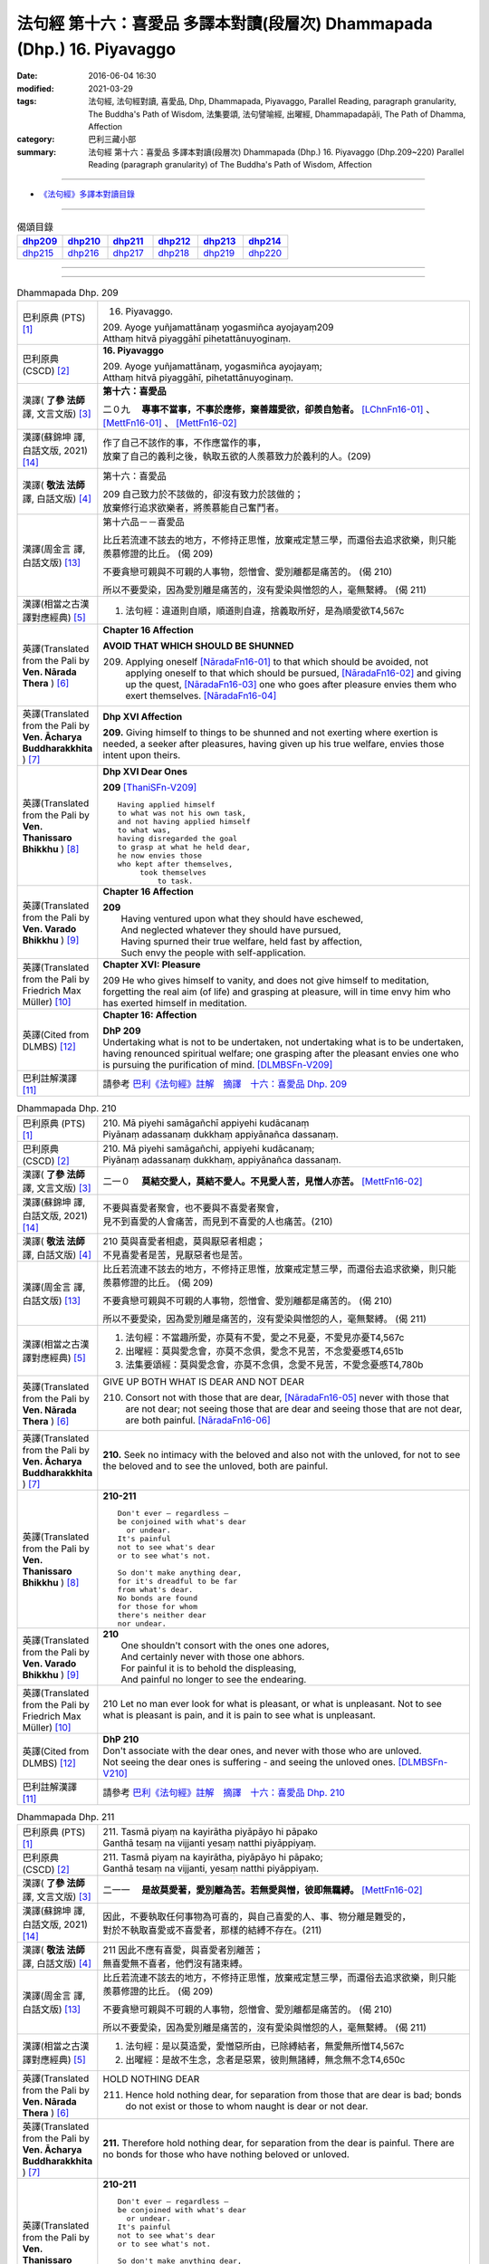 ========================================================================
法句經 第十六：喜愛品 多譯本對讀(段層次) Dhammapada (Dhp.) 16. Piyavaggo
========================================================================

:date: 2016-06-04 16:30
:modified: 2021-03-29
:tags: 法句經, 法句經對讀, 喜愛品, Dhp, Dhammapada, Piyavaggo, 
       Parallel Reading, paragraph granularity, The Buddha's Path of Wisdom,
       法集要頌, 法句譬喻經, 出曜經, Dhammapadapāḷi, The Path of Dhamma, Affection
:category: 巴利三藏小部
:summary: 法句經 第十六：喜愛品 多譯本對讀(段層次) Dhammapada (Dhp.) 16. Piyavaggo 
          (Dhp.209~220)
          Parallel Reading (paragraph granularity) of The Buddha's Path of Wisdom, Affection

--------------

- `《法句經》多譯本對讀目錄 <{filename}dhp-contrast-reading%zh.rst>`__

--------------

.. list-table:: 偈頌目錄
   :widths: 2 2 2 2 2 2
   :header-rows: 1

   * - dhp209_
     - dhp210_
     - dhp211_
     - dhp212_
     - dhp213_
     - dhp214_

   * - dhp215_
     - dhp216_
     - dhp217_
     - dhp218_
     - dhp219_
     - dhp220_

--------------

.. raw:: html 

  本對讀包含下列數個版本，請自行勾選欲對讀之版本
  （感恩 <strong><a href="https://siongui.github.io/zh/pages/siong-ui-te.html">Siong-Ui Te 師兄</a></strong>
  提供程式支援）：
  
  <div id="option-contrast-reading"></div>

--------------

.. _dhp209:

.. list-table:: Dhammapada Dhp. 209
   :widths: 15 75
   :header-rows: 0
   :class: contrast-reading-table

   * - 巴利原典 (PTS) [1]_
     - 16. Piyavaggo. 
 
       | 209. Ayoge yuñjamattānaṃ yogasmiñca ayojayaṃ209
       | Atthaṃ hitvā piyaggāhī pihetattānuyoginaṃ. 

   * - 巴利原典 (CSCD) [2]_
     - **16. Piyavaggo**

       | 209. Ayoge  yuñjamattānaṃ, yogasmiñca ayojayaṃ;
       | Atthaṃ hitvā piyaggāhī, pihetattānuyoginaṃ.

   * - 漢譯( **了參 法師** 譯, 文言文版) [3]_
     - **第十六：喜愛品**

       二０九　 **專事不當事，不事於應修，棄善趨愛欲，卻羨自勉者。** [LChnFn16-01]_ 、 [MettFn16-01]_ 、 [MettFn16-02]_

   * - 漢譯(蘇錦坤 譯, 白話文版, 2021) [14]_
     - | 作了自己不該作的事，不作應當作的事，
       | 放棄了自己的義利之後，執取五欲的人羨慕致力於義利的人。(209)

   * - 漢譯( **敬法 法師** 譯, 白話文版) [4]_
     - 第十六：喜愛品

       | 209 自己致力於不該做的，卻沒有致力於該做的；
       | 放棄修行追求欲樂者，將羨慕能自己奮鬥者。

   * - 漢譯(周金言 譯, 白話文版) [13]_
     - 第十六品－－喜愛品

       比丘若流連不該去的地方，不修持正思惟，放棄戒定慧三學，而還俗去追求欲樂，則只能羨慕修證的比丘。 (偈 209) 

       不要貪戀可親與不可親的人事物，怨憎會、愛別離都是痛苦的。 (偈 210) 

       所以不要愛染，因為愛別離是痛苦的，沒有愛染與憎怨的人，毫無繫縛。 (偈 211)

   * - 漢譯(相當之古漢譯對應經典) [5]_
     - 1. 法句經：違道則自順，順道則自違，捨義取所好，是為順愛欲T4,567c

   * - 英譯(Translated from the Pali by **Ven. Nārada Thera** ) [6]_
     - **Chapter 16  Affection**
       
       **AVOID THAT WHICH SHOULD BE SHUNNED**

       209. Applying oneself [NāradaFn16-01]_ to that which should be avoided, not applying oneself to that which should be pursued, [NāradaFn16-02]_ and giving up the quest, [NāradaFn16-03]_ one who goes after pleasure envies them who exert themselves. [NāradaFn16-04]_

   * - 英譯(Translated from the Pali by **Ven. Ācharya Buddharakkhita** ) [7]_
     - **Dhp XVI Affection**

       **209.** Giving himself to things to be shunned and not exerting where exertion is needed, a seeker after pleasures, having given up his true welfare, envies those intent upon theirs.

   * - 英譯(Translated from the Pali by **Ven. Thanissaro Bhikkhu** ) [8]_
     - **Dhp XVI  Dear Ones**

       **209** [ThaniSFn-V209]_
       ::
              
          Having applied himself    
          to what was not his own task,   
          and not having applied himself    
          to what was,    
          having disregarded the goal   
          to grasp at what he held dear,    
          he now envies those   
          who kept after themselves,    
               took themselves  
                   to task.

   * - 英譯(Translated from the Pali by **Ven. Varado Bhikkhu** ) [9]_
     - **Chapter 16 Affection**

       | **209** 
       |  Having ventured upon what they should have eschewed,
       |  And neglected whatever they should have pursued,
       |  Having spurned their true welfare, held fast by affection,
       |  Such envy the people with self-application.
     
   * - 英譯(Translated from the Pali by Friedrich Max Müller) [10]_
     - **Chapter XVI: Pleasure**

       209 He who gives himself to vanity, and does not give himself to meditation, forgetting the real aim (of life) and grasping at pleasure, will in time envy him who has exerted himself in meditation.

   * - 英譯(Cited from DLMBS) [12]_
     - **Chapter 16: Affection**

       | **DhP 209** 
       | Undertaking what is not to be undertaken, not undertaking what is to be undertaken, 
       | having renounced spiritual welfare; one grasping after the pleasant envies one who is pursuing the purification of mind. [DLMBSFn-V209]_

   * - 巴利註解漢譯 [11]_
     - 請參考 `巴利《法句經》註解　摘譯　十六：喜愛品 Dhp. 209 <{filename}../dhA/dhA-chap16%zh.rst#dhp209>`__

.. _dhp210:

.. list-table:: Dhammapada Dhp. 210
   :widths: 15 75
   :header-rows: 0
   :class: contrast-reading-table

   * - 巴利原典 (PTS) [1]_
     - | 210. Mā piyehi samāgañchī appiyehi kudācanaṃ
       | Piyānaṃ adassanaṃ dukkhaṃ appiyānañca dassanaṃ.

   * - 巴利原典 (CSCD) [2]_
     - | 210. Mā  piyehi samāgañchi, appiyehi kudācanaṃ;
       | Piyānaṃ adassanaṃ dukkhaṃ, appiyānañca dassanaṃ.

   * - 漢譯( **了參 法師** 譯, 文言文版) [3]_
     - 二一０　 **莫結交愛人，莫結不愛人。不見愛人苦，見憎人亦苦。** [MettFn16-02]_

   * - 漢譯(蘇錦坤 譯, 白話文版, 2021) [14]_
     - | 不要與喜愛者聚會，也不要與不喜愛者聚會，
       | 見不到喜愛的人會痛苦，而見到不喜愛的人也痛苦。(210)

   * - 漢譯( **敬法 法師** 譯, 白話文版) [4]_
     - | 210 莫與喜愛者相處，莫與厭惡者相處；
       | 不見喜愛者是苦，見厭惡者也是苦。

   * - 漢譯(周金言 譯, 白話文版) [13]_
     - 比丘若流連不該去的地方，不修持正思惟，放棄戒定慧三學，而還俗去追求欲樂，則只能羨慕修證的比丘。 (偈 209) 

       不要貪戀可親與不可親的人事物，怨憎會、愛別離都是痛苦的。 (偈 210) 

       所以不要愛染，因為愛別離是痛苦的，沒有愛染與憎怨的人，毫無繫縛。 (偈 211)

   * - 漢譯(相當之古漢譯對應經典) [5]_
     - 1. 法句經：不當趣所愛，亦莫有不愛，愛之不見憂，不愛見亦憂T4,567c
       2. 出曜經：莫與愛念會，亦莫不念俱，愛念不見苦，不念愛憂慼T4,651b
       3. 法集要頌經：莫與愛念會，亦莫不念俱，念愛不見苦，不愛念憂慼T4,780b

   * - 英譯(Translated from the Pali by **Ven. Nārada Thera** ) [6]_
     - GIVE UP BOTH WHAT IS DEAR AND NOT DEAR

       210. Consort not with those that are dear, [NāradaFn16-05]_ never with those that are not dear; not seeing those that are dear and seeing those that are not dear, are both painful. [NāradaFn16-06]_

   * - 英譯(Translated from the Pali by **Ven. Ācharya Buddharakkhita** ) [7]_
     - **210.** Seek no intimacy with the beloved and also not with the unloved, for not to see the beloved and to see the unloved, both are painful.

   * - 英譯(Translated from the Pali by **Ven. Thanissaro Bhikkhu** ) [8]_
     - **210-211** 
       ::
              
          Don't ever — regardless —   
          be conjoined with what's dear   
            or undear.  
          It's painful    
          not to see what's dear    
          or to see what's not.   
              
          So don't make anything dear,    
          for it's dreadful to be far   
          from what's dear.   
          No bonds are found    
          for those for whom    
          there's neither dear    
          nor undear.

   * - 英譯(Translated from the Pali by **Ven. Varado Bhikkhu** ) [9]_
     - | **210** 
       |  One shouldn't consort with the ones one adores,
       |  And certainly never with those one abhors.
       |  For painful it is to behold the displeasing,
       |  And painful no longer to see the endearing.
     
   * - 英譯(Translated from the Pali by Friedrich Max Müller) [10]_
     - 210 Let no man ever look for what is pleasant, or what is unpleasant. Not to see what is pleasant is pain, and it is pain to see what is unpleasant.

   * - 英譯(Cited from DLMBS) [12]_
     - | **DhP 210** 
       | Don't associate with the dear ones, and never with those who are unloved. 
       | Not seeing the dear ones is suffering - and seeing the unloved ones. [DLMBSFn-V210]_

   * - 巴利註解漢譯 [11]_
     - 請參考 `巴利《法句經》註解　摘譯　十六：喜愛品 Dhp. 210 <{filename}../dhA/dhA-chap16%zh.rst#dhp210>`__

.. _dhp211:

.. list-table:: Dhammapada Dhp. 211
   :widths: 15 75
   :header-rows: 0
   :class: contrast-reading-table

   * - 巴利原典 (PTS) [1]_
     - | 211. Tasmā piyaṃ na kayirātha piyāpāyo hi pāpako
       | Ganthā tesaṃ na vijjanti yesaṃ natthi piyāppiyaṃ.

   * - 巴利原典 (CSCD) [2]_
     - | 211. Tasmā piyaṃ na kayirātha, piyāpāyo hi pāpako;
       | Ganthā tesaṃ na vijjanti, yesaṃ natthi piyāppiyaṃ.

   * - 漢譯( **了參 法師** 譯, 文言文版) [3]_
     - 二一一　 **是故莫愛著，愛別離為苦。若無愛與憎，彼即無羈縛。** [MettFn16-02]_

   * - 漢譯(蘇錦坤 譯, 白話文版, 2021) [14]_
     - | 因此，不要執取任何事物為可喜的，與自己喜愛的人、事、物分離是難受的，
       | 對於不執取喜愛或不喜愛者，那樣的結縛不存在。(211)

   * - 漢譯( **敬法 法師** 譯, 白話文版) [4]_
     - | 211 因此不應有喜愛，與喜愛者別離苦；
       | 無喜愛無不喜者，他們沒有諸束縛。

   * - 漢譯(周金言 譯, 白話文版) [13]_
     - 比丘若流連不該去的地方，不修持正思惟，放棄戒定慧三學，而還俗去追求欲樂，則只能羨慕修證的比丘。 (偈 209) 

       不要貪戀可親與不可親的人事物，怨憎會、愛別離都是痛苦的。 (偈 210) 

       所以不要愛染，因為愛別離是痛苦的，沒有愛染與憎怨的人，毫無繫縛。 (偈 211)

   * - 漢譯(相當之古漢譯對應經典) [5]_
     - 1. 法句經：是以莫造愛，愛憎惡所由，已除縛結者，無愛無所憎T4,567c
       2. 出曜經：是故不生念，念者是惡累，彼則無諸縛，無念無不念T4,650c

   * - 英譯(Translated from the Pali by **Ven. Nārada Thera** ) [6]_
     - HOLD NOTHING DEAR

       211. Hence hold nothing dear, for separation from those that are dear is bad; bonds do not exist or those to whom naught is dear or not dear.

   * - 英譯(Translated from the Pali by **Ven. Ācharya Buddharakkhita** ) [7]_
     - **211.** Therefore hold nothing dear, for separation from the dear is painful. There are no bonds for those who have nothing beloved or unloved.

   * - 英譯(Translated from the Pali by **Ven. Thanissaro Bhikkhu** ) [8]_
     - **210-211** 
       ::
              
          Don't ever — regardless —   
          be conjoined with what's dear   
            or undear.  
          It's painful    
          not to see what's dear    
          or to see what's not.   
              
          So don't make anything dear,    
          for it's dreadful to be far   
          from what's dear.   
          No bonds are found    
          for those for whom    
          there's neither dear    
          nor undear.

   * - 英譯(Translated from the Pali by **Ven. Varado Bhikkhu** ) [9]_
     - | **211** 
       |  Attachment should not be developed:
       |  The parting from loved ones is wretched.
       |  Where nothing's detested and nothing’s beloved,
       |  Attachment cannot, in such case, be discovered.
     
   * - 英譯(Translated from the Pali by Friedrich Max Müller) [10]_
     - 211 Let, therefore, no man love anything; loss of the beloved is evil. Those who love nothing and hate nothing, have no fetters.

   * - 英譯(Cited from DLMBS) [12]_
     - | **DhP 211** 
       | Therefore, do not hold anything dear; separation from the dear ones is bad. 
       | There are no bonds for those, for whom there is nothing dear or unloved. [DLMBSFn-V211]_

   * - 巴利註解漢譯 [11]_
     - 請參考 `巴利《法句經》註解　摘譯　十六：喜愛品 Dhp. 211 <{filename}../dhA/dhA-chap16%zh.rst#dhp211>`__

.. _dhp212:

.. list-table:: Dhammapada Dhp. 212
   :widths: 15 75
   :header-rows: 0
   :class: contrast-reading-table

   * - 巴利原典 (PTS) [1]_
     - | 212. Piyato jāyatī soko piyato jāyatī bhayaṃ
       | Piyato vippamuttassa natthi soko kuto bhayaṃ.

   * - 巴利原典 (CSCD) [2]_
     - | 212. Piyato jāyatī soko, piyato jāyatī [jāyate (ka.)] bhayaṃ;
       | Piyato vippamuttassa, natthi soko kuto bhayaṃ.

   * - 漢譯( **了參 法師** 譯, 文言文版) [3]_
     - 二一二　從喜愛生憂，從喜愛生怖；離喜愛無憂，何處有恐怖。 [MettFn16-03]_

   * - 漢譯(蘇錦坤 譯, 白話文版, 2021) [14]_
     - | 從愛喜生憂愁，從愛喜生恐懼，
       | 對已解脫者而言，從愛喜產生的憂愁不存在，恐怖要從何處來？(212)

   * - 漢譯( **敬法 法師** 譯, 白話文版) [4]_
     - | 212 由喜愛引生憂愁，由喜愛引生恐懼。
       | 對於解脫喜愛者，既無憂哪來恐懼？

   * - 漢譯(周金言 譯, 白話文版) [13]_
     - | 喜愛會引起憂愁，喜愛會引起恐怖，
       | 毫無喜愛的人，遠離憂愁，恐怖。 (偈 212)

   * - 漢譯(相當之古漢譯對應經典) [5]_
     - 1. 法句經：愛喜生憂，愛喜生畏，無所愛喜，何憂何畏？T4,567c
       2. 法句譬喻經：愛喜生憂，愛喜生畏，無所愛喜，何憂何畏？T4,595c
       3. 出曜經：念喜生憂，念喜生畏，無所念喜，何憂何畏？T4,649c
       4. 法集要頌經：愛處生憂愁，愛處生怖畏，若無所愛樂，何愁何怖畏？T4,779c

       | 5. 撰集：因愛則生憂，因愛便有畏，能離恩愛者，永斷無怖畏T4,219b
       | 6. 妙色王：由愛故生憂，由愛故生怖，若離於愛者，無憂亦無怖T3,391b
       | 7. 涅槃北：因愛生憂，因愛生怖，若離於愛，何憂何怖？T12,437c
       | 8. 涅槃南：因愛生憂，因愛生怖，若離於愛，何憂何怖？T12,679b
       | 9. 四十二：從愛欲生憂，從憂生畏，無愛即無憂，不憂即無畏T17,723c

   * - 英譯(Translated from the Pali by **Ven. Nārada Thera** ) [6]_
     - GRIEF SPRINGS FROM WHAT IS DEAR

       212. From endearment springs grief, from endearment springs fear; for him who is wholly free from endearment there is no grief, much less fear.

   * - 英譯(Translated from the Pali by **Ven. Ācharya Buddharakkhita** ) [7]_
     - **212.** From endearment springs grief, from endearment springs fear. For one who is wholly free from endearment there is no grief, whence then fear?

   * - 英譯(Translated from the Pali by **Ven. Thanissaro Bhikkhu** ) [8]_
     - **212-216** 
       ::
              
          From what's dear is born grief,   
          from what's dear is born fear.    
          For one freed from what's dear    
          there's no grief    
            — so how fear?  
              
          From what's loved is born grief,    
          from what's loved is born fear.   
          For one freed from what's loved   
          there's no grief    
            — so how fear?  
              
          From delight is born grief,   
          from delight is born fear.    
          For one freed from delight    
          there's no grief    
            — so how fear?  
              
          From sensuality is born grief,    
          from sensuality is born fear.   
          For one freed from sensuality   
          there's no grief    
            — so how fear?  
              
          From craving is born grief,   
          from craving is born fear.    
          For one freed from craving    
          there's no grief    
            — so how fear?

   * - 英譯(Translated from the Pali by **Ven. Varado Bhikkhu** ) [9]_
     - | **212** 
       |  Fondness leads to lamentation;
       |  Fondness leads to trepidation.
       |  Having reached emancipation,
       |  Grief is not, whence trepidation?
     
   * - 英譯(Translated from the Pali by Friedrich Max Müller) [10]_
     - 212 From pleasure comes grief, from pleasure comes fear; he who is free from pleasure knows neither grief nor fear.

   * - 英譯(Cited from DLMBS) [12]_
     - | **DhP 212** 
       | From affection, grief is born. From affection, fear is born. 
       | One freed from affection has no grief, whence fear? [DLMBSFn-V212]_

   * - 巴利註解漢譯 [11]_
     - 請參考 `巴利《法句經》註解　摘譯　十六：喜愛品 Dhp. 212 <{filename}../dhA/dhA-chap16%zh.rst#dhp212>`__

.. _dhp213:

.. list-table:: Dhammapada Dhp. 213
   :widths: 15 75
   :header-rows: 0
   :class: contrast-reading-table

   * - 巴利原典 (PTS) [1]_
     - | 213. Pemato jāyatī soko pemato jāyatī bhayaṃ
       | Pemato vippamuttassa natthi soko kuto bhayaṃ.

   * - 巴利原典 (CSCD) [2]_
     - | 213. Pemato  jāyatī soko, pemato jāyatī bhayaṃ;
       | Pemato vippamuttassa, natthi soko kuto bhayaṃ.

   * - 漢譯( **了參 法師** 譯, 文言文版) [3]_
     - 二一三　從親愛生憂，從親愛生怖；離親愛無憂，何處有恐怖。 [MettFn16-04]_

   * - 漢譯(蘇錦坤 譯, 白話文版, 2021) [14]_
     - | 從愛生憂愁，從愛生恐懼，
       | 對已解脫者而言，從愛產生的憂愁不存在，恐怖要從何處來？(213)

   * - 漢譯( **敬法 法師** 譯, 白話文版) [4]_
     - | 213 由親愛引生憂愁，由親愛引生恐懼。
       | 對於解脫親愛者，既無憂哪來恐懼？

   * - 漢譯(周金言 譯, 白話文版) [13]_
     - | 喜愛會引起憂愁，喜愛也會引發恐怖，
       | 割捨喜愛的人，遠離憂愁恐怖。 (偈 213)

   * - 漢譯(相當之古漢譯對應經典) [5]_
     - 1. 法集要頌經：由愛生憂愁，由愛生怖畏，若遠離念愛，遂捨狂亂終T4,779c

   * - 英譯(Translated from the Pali by **Ven. Nārada Thera** ) [6]_
     - GRIEF SPRINGS FROM AFFECTION

       213. From affection springs grief, from affection springs fear; for him who is wholly free from affection there is no grief, much less fear.

   * - 英譯(Translated from the Pali by **Ven. Ācharya Buddharakkhita** ) [7]_
     - **213.** From affection springs grief, from affection springs fear. For one who is wholly free from affection there is no grief, whence then fear?

   * - 英譯(Translated from the Pali by **Ven. Thanissaro Bhikkhu** ) [8]_
     - **212-216** 
       ::
              
          From what's dear is born grief,   
          from what's dear is born fear.    
          For one freed from what's dear    
          there's no grief    
            — so how fear?  
              
          From what's loved is born grief,    
          from what's loved is born fear.   
          For one freed from what's loved   
          there's no grief    
            — so how fear?  
              
          From delight is born grief,   
          from delight is born fear.    
          For one freed from delight    
          there's no grief    
            — so how fear?  
              
          From sensuality is born grief,    
          from sensuality is born fear.   
          For one freed from sensuality   
          there's no grief    
            — so how fear?  
              
          From craving is born grief,   
          from craving is born fear.    
          For one freed from craving    
          there's no grief    
            — so how fear?

   * - 英譯(Translated from the Pali by **Ven. Varado Bhikkhu** ) [9]_
     - | **213** 
       |  Love gives rise to lamentation;
       |  Love gives rise to trepidation.
       |  Having reached emancipation,
       |  Grief is not, whence trepidation?
     
   * - 英譯(Translated from the Pali by Friedrich Max Müller) [10]_
     - 213 From affection comes grief, from affection comes fear; he who is free from affection knows neither grief nor fear.

   * - 英譯(Cited from DLMBS) [12]_
     - | **DhP 213** 
       | From love, grief is born. From love, fear is born. 
       | One freed from love has no grief, whence fear? [DLMBSFn-V213]_

   * - 巴利註解漢譯 [11]_
     - 請參考 `巴利《法句經》註解　摘譯　十六：喜愛品 Dhp. 213 <{filename}../dhA/dhA-chap16%zh.rst#dhp213>`__

.. _dhp214:

.. list-table:: Dhammapada Dhp. 214
   :widths: 15 75
   :header-rows: 0
   :class: contrast-reading-table

   * - 巴利原典 (PTS) [1]_
     - | 214. Ratiyā jāyatī soko ratiyā jāyatī bhayaṃ
       | Ratiyā vippamuttassa natthi soko kuto bhayaṃ.

   * - 巴利原典 (CSCD) [2]_
     - | 214. Ratiyā jāyatī soko, ratiyā jāyatī bhayaṃ;
       | Ratiyā vippamuttassa, natthi soko kuto bhayaṃ.

   * - 漢譯( **了參 法師** 譯, 文言文版) [3]_
     - 二一四　從貪欲生憂，從貪欲生怖；離貪欲無憂，何處有恐怖。 [NandFn16-01]_

   * - 漢譯(蘇錦坤 譯, 白話文版, 2021) [14]_
     - | 從歡樂生憂愁，從歡樂生恐懼，
       | 對已解脫者而言，從歡樂產生的憂愁不存在，恐怖要從何處來？(214)

   * - 漢譯( **敬法 法師** 譯, 白話文版) [4]_
     - | 214 由喜樂引生憂愁，由喜樂引生恐懼。
       | 對於解脫喜樂者，既無憂哪來恐懼？

   * - 漢譯(周金言 譯, 白話文版) [13]_
     - | 執著引發憂愁，執著引發恐怖，
       | 毫無執著的人，遠離憂愁恐怖。 (偈 214)

   * - 漢譯(相當之古漢譯對應經典) [5]_
     - 1. 法句經：好樂生憂，好樂生畏，無所好樂，何憂何畏？T4,567c
       2. 法句譬喻經：好樂生憂，好樂生畏，無所好樂，何憂何畏？T4,595c
       3. 出曜經：好樂生憂，好樂生畏，無所好樂，何憂何畏？T4,627c
       4. 法集要頌經：從愛生煩惱，從愛生怖畏，離愛得解脫，無怖無煩惱T4,778a

   * - 英譯(Translated from the Pali by **Ven. Nārada Thera** ) [6]_
     - GRIEF SPRINGS FROM ATTACHMENT

       214. From attachment springs grief, from attachment springs fear; for him who is wholly free from attachment there is no grief, much less fear.

   * - 英譯(Translated from the Pali by **Ven. Ācharya Buddharakkhita** ) [7]_
     - **214.** From attachment springs grief, from attachment springs fear. For one who is wholly free from attachment there is no grief, whence then fear?

   * - 英譯(Translated from the Pali by **Ven. Thanissaro Bhikkhu** ) [8]_
     - **212-216** 
       ::
              
          From what's dear is born grief,   
          from what's dear is born fear.    
          For one freed from what's dear    
          there's no grief    
            — so how fear?  
              
          From what's loved is born grief,    
          from what's loved is born fear.   
          For one freed from what's loved   
          there's no grief    
            — so how fear?  
              
          From delight is born grief,   
          from delight is born fear.    
          For one freed from delight    
          there's no grief    
            — so how fear?  
              
          From sensuality is born grief,    
          from sensuality is born fear.   
          For one freed from sensuality   
          there's no grief    
            — so how fear?  
              
          From craving is born grief,   
          from craving is born fear.    
          For one freed from craving    
          there's no grief    
            — so how fear?

   * - 英譯(Translated from the Pali by **Ven. Varado Bhikkhu** ) [9]_
     - | **214** 
       |  Passion leads to lamentation;
       |  Passion leads to trepidation.
       |  Having reached emancipation,
       |  Grief is not, whence trepidation?
     
   * - 英譯(Translated from the Pali by Friedrich Max Müller) [10]_
     - 214 From lust comes grief, from lust comes fear; he who is free from lust knows neither grief nor fear.

   * - 英譯(Cited from DLMBS) [12]_
     - | **DhP 214** 
       | From attachment, grief is born. From attachment, fear is born. 
       | One freed from attachment has no grief, whence fear? [DLMBSFn-V214]_

   * - 巴利註解漢譯 [11]_
     - 請參考 `巴利《法句經》註解　摘譯　十六：喜愛品 Dhp. 214 <{filename}../dhA/dhA-chap16%zh.rst#dhp214>`__

.. _dhp215:

.. list-table:: Dhammapada Dhp. 215
   :widths: 15 75
   :header-rows: 0
   :class: contrast-reading-table

   * - 巴利原典 (PTS) [1]_
     - | 215. Kāmato jāyatī soko kāmato jāyatī bhayaṃ
       | Kāmato vippamuttassa natthi soko kuto bhayaṃ.

   * - 巴利原典 (CSCD) [2]_
     - | 215. Kāmato jāyatī soko, kāmato jāyatī bhayaṃ;
       | Kāmato  vippamuttassa, natthi soko kuto bhayaṃ.

   * - 漢譯( **了參 法師** 譯, 文言文版) [3]_
     - 二一五　從欲樂生憂，從欲樂生怖；離欲樂無憂，何處有恐怖。 [NandFn16-02]_

   * - 漢譯(蘇錦坤 譯, 白話文版, 2021) [14]_
     - | 從五欲生憂愁，從五欲生恐懼，
       | 對已解脫者而言，從五欲產生的憂愁不存在，恐怖要從何處來？(215)

   * - 漢譯( **敬法 法師** 譯, 白話文版) [4]_
     - | 215 由欲樂引生憂愁，由欲樂引生恐懼。
       | 對於解脫欲樂者，既無憂哪來恐懼？

   * - 漢譯(周金言 譯, 白話文版) [13]_
     - | 欲樂引發憂愁，欲樂引發恐怖，
       | 毫無欲樂的人，遠離憂愁恐怖。 (偈 215)

   * - 漢譯(相當之古漢譯對應經典) [5]_
     - 1. 出曜經：愛欲生憂，愛欲生畏，無所愛欲，何憂何畏？T4,627c

   * - 英譯(Translated from the Pali by **Ven. Nārada Thera** ) [6]_
     - GRIEF SPRINGS FROM LUST

       215. From lust springs grief, from lust springs fear; for him who is wholly free from lust there is no grief, much less fear.

   * - 英譯(Translated from the Pali by **Ven. Ācharya Buddharakkhita** ) [7]_
     - **215.** From lust springs grief, from lust springs fear. For one who is wholly free from craving there is no grief; whence then fear?

   * - 英譯(Translated from the Pali by **Ven. Thanissaro Bhikkhu** ) [8]_
     - **212-216** 
       ::
              
          From what's dear is born grief,   
          from what's dear is born fear.    
          For one freed from what's dear    
          there's no grief    
            — so how fear?  
              
          From what's loved is born grief,    
          from what's loved is born fear.   
          For one freed from what's loved   
          there's no grief    
            — so how fear?  
              
          From delight is born grief,   
          from delight is born fear.    
          For one freed from delight    
          there's no grief    
            — so how fear?  
              
          From sensuality is born grief,    
          from sensuality is born fear.   
          For one freed from sensuality   
          there's no grief    
            — so how fear?  
              
          From craving is born grief,   
          from craving is born fear.    
          For one freed from craving    
          there's no grief    
            — so how fear?

   * - 英譯(Translated from the Pali by **Ven. Varado Bhikkhu** ) [9]_
     - | **215** 
       |  Sensual lust brings lamentation.
       |  Sensual lust brings trepidation.
       |  Having reached emancipation,
       |  Grief is not, whence trepidation?
     
   * - 英譯(Translated from the Pali by Friedrich Max Müller) [10]_
     - 215 From love comes grief, from love comes fear; he who is free from love knows neither grief nor fear.

   * - 英譯(Cited from DLMBS) [12]_
     - | **DhP 215** 
       | From pleasure, grief is born. From pleasure, fear is born. 
       | One freed from pleasure has no grief, whence fear? [DLMBSFn-V215]_

   * - 巴利註解漢譯 [11]_
     - 請參考 `巴利《法句經》註解　摘譯　十六：喜愛品 Dhp. 215 <{filename}../dhA/dhA-chap16%zh.rst#dhp215>`__

.. _dhp216:

.. list-table:: Dhammapada Dhp. 216
   :widths: 15 75
   :header-rows: 0
   :class: contrast-reading-table

   * - 巴利原典 (PTS) [1]_
     - | 216. Taṇhāya jāyatī soko taṇhāya jāyatī bhayaṃ
       | Taṇhāya vippamuttassa natthi soko kuto bhayaṃ.

   * - 巴利原典 (CSCD) [2]_
     - | 216. Taṇhāya jāyatī [jāyate (ka.)] soko, taṇhāya jāyatī bhayaṃ;
       | Taṇhāya vippamuttassa, natthi soko kuto bhayaṃ.

   * - 漢譯( **了參 法師** 譯, 文言文版) [3]_
     - 二一六　從愛欲生憂，從愛欲生怖；離愛欲無憂，何處有恐怖。 [MettFn16-05]_

   * - 漢譯(蘇錦坤 譯, 白話文版, 2021) [14]_
     - | 從欲貪生憂愁，從欲貪生恐懼，
       | 對已解脫者而言，從欲貪產生的憂愁不存在，恐怖要從何處來？(216)

   * - 漢譯( **敬法 法師** 譯, 白話文版) [4]_
     - | 216 由貪愛引生憂愁，由貪愛引生恐懼。
       | 對於解脫貪愛者，既無憂哪來恐懼？

   * - 漢譯(周金言 譯, 白話文版) [13]_
     - | 貪愛會引起憂愁，貪愛會生起恐怖，
       | 毫無貪愛的人，遠離憂愁恐怖。 (偈216)

   * - 漢譯(相當之古漢譯對應經典) [5]_
     - 1. 法句經：貪欲生憂，貪欲生畏，解無貪欲，何憂何畏？T4,567c
       2. 法句譬喻經：貪欲生憂，貪欲生畏，解無貪欲，何憂何畏？T4,595c

   * - 英譯(Translated from the Pali by **Ven. Nārada Thera** ) [6]_
     - GRIEF SPRINGS FROM CRAVING

       216. From craving springs grief, from craving springs fear; for him who is wholly free from craving there is no grief, much less fear.

   * - 英譯(Translated from the Pali by **Ven. Ācharya Buddharakkhita** ) [7]_
     - **216.** From craving springs grief, from craving springs fear. For one who is wholly free from craving there is no grief; whence then fear?

   * - 英譯(Translated from the Pali by **Ven. Thanissaro Bhikkhu** ) [8]_
     - **212-216** 
       ::
              
          From what's dear is born grief,   
          from what's dear is born fear.    
          For one freed from what's dear    
          there's no grief    
            — so how fear?  
              
          From what's loved is born grief,    
          from what's loved is born fear.   
          For one freed from what's loved   
          there's no grief    
            — so how fear?  
              
          From delight is born grief,   
          from delight is born fear.    
          For one freed from delight    
          there's no grief    
            — so how fear?  
              
          From sensuality is born grief,    
          from sensuality is born fear.   
          For one freed from sensuality   
          there's no grief    
            — so how fear?  
              
          From craving is born grief,   
          from craving is born fear.    
          For one freed from craving    
          there's no grief    
            — so how fear?

   * - 英譯(Translated from the Pali by **Ven. Varado Bhikkhu** ) [9]_
     - | **216** 
       |  Craving kindles lamentation.
       |  Craving kindles trepidation.
       |  Having found emancipation,
       |  Grief is not, whence trepidation?
     
   * - 英譯(Translated from the Pali by Friedrich Max Müller) [10]_
     - 216 From greed comes grief, from greed comes fear; he who is free from greed knows neither grief nor fear.

   * - 英譯(Cited from DLMBS) [12]_
     - | **DhP 216** 
       | From thirst, grief is born. From thirst, fear is born. 
       | One freed from thirst has no grief, whence fear? [DLMBSFn-V216]_

   * - 巴利註解漢譯 [11]_
     - 請參考 `巴利《法句經》註解　摘譯　十六：喜愛品 Dhp. 216 <{filename}../dhA/dhA-chap16%zh.rst#dhp216>`__

.. _dhp217:

.. list-table:: Dhammapada Dhp. 217
   :widths: 15 75
   :header-rows: 0
   :class: contrast-reading-table

   * - 巴利原典 (PTS) [1]_
     - | 217. Sīladassanasampannaṃ dhammaṭṭhaṃ saccavedinaṃ
       | Attano kamma kubbānaṃ taṃ jano kurute piyaṃ.

   * - 巴利原典 (CSCD) [2]_
     - | 217. Sīladassanasampannaṃ , dhammaṭṭhaṃ saccavedinaṃ;
       | Attano kamma kubbānaṃ, taṃ jano kurute piyaṃ.

   * - 漢譯( **了參 法師** 譯, 文言文版) [3]_
     - 二一七　具戒及正見，住法知真諦，圓滿自所行，彼為眾人愛。 [LChnFn16-02]_ 、 [LChnFn16-03]_ 、 [LChnFn16-04]_ 、 [MettFn16-06]_ 、 [MettFn16-07]_

   * - 漢譯(蘇錦坤 譯, 白話文版, 2021) [14]_
     - | 眾人敬愛具戒與正見、住於正法、
       | 知真諦、盡己職責的人。(217)

   * - 漢譯( **敬法 法師** 譯, 白話文版) [4]_
     - | 217 具足戒行與智見、住於法及悟真諦、 [CFFn16-01]_
       | 實行自己的任務，此人受眾人喜愛。

   * - 漢譯(周金言 譯, 白話文版) [13]_
     - 持戒嚴謹，具足正見，住法 [dhp-a-217-note]_ ，明白聖諦，而且戒定慧三學圓滿的人，為世人所敬愛。 (偈 217)

   * - 漢譯(相當之古漢譯對應經典) [5]_
     - 1. 法句經：貪法戒成，至誠知慚，行身近道，為眾所愛T4,567c
       2. 法句譬喻經：貪法戒成，至誠知慚，行身近道，為眾所愛T4,595c
       3. 出曜經：樂法戒成就，誠信樂而習，能自勅身者，為人所愛敬T4,654a
       4. 法集要頌經：樂法戒成就，成信樂而習，能誡自身者，為人所愛敬T4,780b

       | 5. 瑜伽：住法具尸羅，有慚言諦實，能保愛自身，亦令他所愛T30,380b

   * - 英譯(Translated from the Pali by **Ven. Nārada Thera** ) [6]_
     - THE VIRTUOUS ARE DEAR TO ALL

       217. Whoso is perfect in virtue, [NāradaFn16-07]_ and insight, [NāradaFn16-08]_ is established in the Dhamma, [NāradaFn16-09]_ has realized the Truths, [NāradaFn16-10]_ and fulfils his own duties [NāradaFn16-11]_ - him do folk hold dear.

   * - 英譯(Translated from the Pali by **Ven. Ācharya Buddharakkhita** ) [7]_
     - **217.** People hold dear him who embodies virtue and insight, who is principled, has realized the truth, and who himself does what he ought to be doing.

   * - 英譯(Translated from the Pali by **Ven. Thanissaro Bhikkhu** ) [8]_
     - **217** 
       ::
              
          One consummate in virtue & vision,    
          judicious,    
          speaking the truth,   
          doing his own task:   
            the world holds him dear.

   * - 英譯(Translated from the Pali by **Ven. Varado Bhikkhu** ) [9]_
     - **217** 
       ::
              
         The religious 
                   who are accomplished in virtue and insight;
                   who are well-established in Dhamma;
                   who know Truth;
                   who have done what needed to be done for themselves:
         laypeople adore them.
     
   * - 英譯(Translated from the Pali by Friedrich Max Müller) [10]_
     - 217 He who possesses virtue and intelligence, who is just, speaks the truth, and does what is his own business, him the world will hold dear.

   * - 英譯(Cited from DLMBS) [12]_
     - | **DhP 217** 
       | People hold dear the one, who is endowed with virtue and seeing, 
       | righteous, knowing the truth and is doing what should be done. [DLMBSFn-V217]_

   * - 巴利註解漢譯 [11]_
     - 請參考 `巴利《法句經》註解　摘譯　十六：喜愛品 Dhp. 217 <{filename}../dhA/dhA-chap16%zh.rst#dhp217>`__

.. _dhp218:

.. list-table:: Dhammapada Dhp. 218
   :widths: 15 75
   :header-rows: 0
   :class: contrast-reading-table

   * - 巴利原典 (PTS) [1]_
     - | 218. Chandajāto anakkhāte manasā ca phuṭo siyā
       | Kāmesu ca appaṭibaddhacitto uddhaṃ soto'ti vuccati.

   * - 巴利原典 (CSCD) [2]_
     - | 218. Chandajāto anakkhāte, manasā ca phuṭo siyā;
       | Kāmesu ca appaṭibaddhacitto [appaṭibandhacitto (ka.)], uddhaṃsototi vuccati.

   * - 漢譯( **了參 法師** 譯, 文言文版) [3]_
     - 二一八　渴求離言法，充滿思慮心，諸慾心不著，是名上流人。 [LChnFn16-05]_ 、 [LChnFn16-06]_ 、 [MettFn16-08]_ 、 [MettFn16-09]_、 [NandFn16-03]_

   * - 漢譯(蘇錦坤 譯, 白話文版, 2021) [14]_
     - | 願求涅槃法的人，心將擴充、遍滿的人，
       | 心意不再傾向感官欲樂的人，他可以被稱作是逆流而上的人。(218)

   * - 漢譯( **敬法 法師** 譯, 白話文版) [4]_
     - | 218 對超言說生起欲，其心盈滿了（三果）， [CFFn16-02]_
       | 心不受欲樂束縛，他被稱為上流人。

   * - 漢譯(周金言 譯, 白話文版) [13]_
     - 渴求涅槃，已經證得三果，而不為物欲所繫縛的人，就是證得不還果的人。 (偈 218) [dhp-a-218-note2]_

   * - 漢譯(相當之古漢譯對應經典) [5]_
     - 1. 法句經：欲態不出，思正乃語，心無貪愛，必截流渡T4,567c
       2. 法句譬喻經：欲態不出，思正乃語，心無貪愛，必截流度T4,595c
       3. 出曜經：欲生無漏行，意願常充滿，於欲心不縛，上流一究竟T4,629c

   * - 英譯(Translated from the Pali by **Ven. Nārada Thera** ) [6]_
     - THE NON-ATTACHED GO UPSTREAM

       218. He who has developed a wish for the Undeclared [NāradaFn16-12]_ (Nibbāna), he whose mind is thrilled (with the three Fruits [NāradaFn16-13]_ ), he whose mind is not bound by material pleasures, such a person is called an "Upstream-bound One". [NāradaFn16-14]_ 

   * - 英譯(Translated from the Pali by **Ven. Ācharya Buddharakkhita** ) [7]_
     - **218.** One who is intent upon the Ineffable (Nibbana), dwells with mind inspired (by supramundane wisdom), and is no more bound by sense pleasures — such a man is called "One Bound Upstream." [BudRkFn-v218]_

   * - 英譯(Translated from the Pali by **Ven. Thanissaro Bhikkhu** ) [8]_
     - **218** [ThaniSFn-V218]_
       ::
              
            If  
          you've given birth to a wish    
            for what can't be expressed,  
          are suffused with heart,    
          your mind not enmeshed    
          in sensual passions:    
            you're said to be 
            in the up-flowing stream.

   * - 英譯(Translated from the Pali by **Ven. Varado Bhikkhu** ) [9]_
     - | **218** 
       |  Whoever have a longing to discover the ineffable,
       |  Should bring about the flowering of their minds,
       |  And liberate their hearts from every passion that is sensual:
       |  As “people going upstream” are they styled.
     
   * - 英譯(Translated from the Pali by Friedrich Max Müller) [10]_
     - 218 He in whom a desire for the Ineffable (Nirvana) has sprung up, who is satisfied in his mind, and whose thoughts are not bewildered by love, he is called urdhvamsrotas (carried upwards by the stream).

   * - 英譯(Cited from DLMBS) [12]_
     - | **DhP 218** 
       | People hold dear the one, who is endowed with virtue and seeing, 
       | righteous, knowing the truth and is doing what should be done. [DLMBSFn-V218]_

   * - 巴利註解漢譯 [11]_
     - 請參考 `巴利《法句經》註解　摘譯　十六：喜愛品 Dhp. 218 <{filename}../dhA/dhA-chap16%zh.rst#dhp218>`__

.. _dhp219:

.. list-table:: Dhammapada Dhp. 219
   :widths: 15 75
   :header-rows: 0
   :class: contrast-reading-table

   * - 巴利原典 (PTS) [1]_
     - | 219. Cirappavāsiṃ purisaṃ dūrato sotthimāgataṃ
       | Ñātimittā suhajjā ca abhinandanti āgataṃ.

   * - 巴利原典 (CSCD) [2]_
     - | 219. Cirappavāsiṃ purisaṃ, dūrato sotthimāgataṃ;
       | Ñātimittā suhajjā ca, abhinandanti āgataṃ.

   * - 漢譯( **了參 法師** 譯, 文言文版) [3]_
     - 二一九　久客異鄉者，自遠處安歸，親友與知識，歡喜而迎彼。 [MettFn16-10]_

   * - 漢譯(蘇錦坤 譯, 白話文版, 2021) [14]_
     - | 譬如有人離家時日久遠，從遠地而平安返家，
       | 親朋好友為他而慶樂。(219)

   * - 漢譯( **敬法 法師** 譯, 白話文版) [4]_
     - | 219 如長久在異鄉之人，從遠方平安歸來時，
       | 親友及願他幸福者，愉快地歡迎他歸來。

   * - 漢譯(周金言 譯, 白話文版) [13]_
     - 長期離開家鄉，到遠處去的親人平安歸來的時候，親朋好友和祝福的人都來歡迎他（她）。 (偈 219) 

       同理，作善業的人雖然往生，仍然得到善報，一如親朋好友歡迎返鄉的親人。 (偈 220)

   * - 漢譯(相當之古漢譯對應經典) [5]_
     - 1. 法句經：譬人久行，從遠吉還，親厚普安，歸來歡喜T4,567c
       2. 出曜經：譬人久行，從遠吉還，親厚並安，歸來喜歡T4,653c
       3. 法集要頌經：譬如久行人，從遠吉却還，親厚亦安和，歸來懷慶悅T4,780a

   * - 英譯(Translated from the Pali by **Ven. Nārada Thera** ) [6]_
     - MERIT WELCOMES THE DOERS OF GOOD

       219. A man long absent and returned safe from afar, his kinsmen, friends, and well-wishers welcome on his arrival. 

   * - 英譯(Translated from the Pali by **Ven. Ācharya Buddharakkhita** ) [7]_
     - **219.** When, after a long absence, a man safely returns from afar, his relatives, friends and well-wishers welcome him home on arrival.

   * - 英譯(Translated from the Pali by **Ven. Thanissaro Bhikkhu** ) [8]_
     - **219-220** [ThaniSFn-V219]_
       ::
              
          A man long absent   
          comes home safe from afar.    
          His kin, his friends, his companions,   
          delight in his return.    
              
          In just the same way,   
          when you've done good   
          & gone from this world    
            to the world beyond,  
          your good deeds receive you —   
          as kin, someone dear    
            come home.

   * - 英譯(Translated from the Pali by **Ven. Varado Bhikkhu** ) [9]_
     - | **219 & 220** 
       |  
       |  A man might for years from his family depart,
       |  And then safely return from those faraway parts;
       |  And his friends and relations, and those that are dear,
       |  Would be dancing for joy when they see him appear.
       |  
       |  In the very same way, for a man of good deeds,
       |  Who from life in this world to the next one proceeds,
       |  With the warmest of welcomes his merit will greet him.
       |  He’ll go like a son with a family to meet him.
     
   * - 英譯(Translated from the Pali by Friedrich Max Müller) [10]_
     - 219 Kinsmen, friends, and lovers salute a man who has been long away, and returns safe from afar.

   * - 英譯(Cited from DLMBS) [12]_
     - | **DhP 219** 
       | Relatives, companions and friends are happy about coming back of 
       | a person, long away from home, safely come back from far away, [DLMBSFn-V219]_

   * - 巴利註解漢譯 [11]_
     - 請參考 `巴利《法句經》註解　摘譯　十六：喜愛品 Dhp. 219 <{filename}../dhA/dhA-chap16%zh.rst#dhp219>`__

.. _dhp220:

.. list-table:: Dhammapada Dhp. 220
   :widths: 15 75
   :header-rows: 0
   :class: contrast-reading-table

   * - 巴利原典 (PTS) [1]_
     - | 220. Tatheva katapuññampi asmā lokā paraṃ gataṃ
       | Puññāni patigaṇhanti piyaṃ ñātīva āgataṃ. 
       |  

       Soḷasamo piyavaggo. 

   * - 巴利原典 (CSCD) [2]_
     - | 220. Tatheva  katapuññampi, asmā lokā paraṃ gataṃ;
       | Puññāni paṭigaṇhanti, piyaṃ ñātīva āgataṃ.
       | 

       **Piyavaggo soḷasamo niṭṭhito.**

   * - 漢譯( **了參 法師** 譯, 文言文版) [3]_
     - 二二０　造福亦如是，從此生彼界，福業如親友，以迎愛者來。 [MettFn16-10]_

       **喜愛品第十六竟**

   * - 漢譯(蘇錦坤 譯, 白話文版, 2021) [14]_
     - | 如此，福德也迎接這位從此世間去到另一世間的造福者，
       | 如同親戚歡迎他們的至親好友歸來。(220)

   * - 漢譯( **敬法 法師** 譯, 白話文版) [4]_
     - | 220 造了福的人也一樣，從這世去到他世時，
       | 諸福業會來迎接他，如親戚迎接親人回。
       | 

       **喜愛品第十六完畢**

   * - 漢譯(周金言 譯, 白話文版) [13]_
     - 長期離開家鄉，到遠處去的親人平安歸來的時候，親朋好友和祝福的人都來歡迎他（她）。 (偈 219) 

       同理，作善業的人雖然往生，仍然得到善報，一如親朋好友歡迎返鄉的親人。 (偈 220)

   * - 漢譯(相當之古漢譯對應經典) [5]_
     - 1. 法句經：好行福者，從此到彼，自受福祚，如親來喜T4,567c
       2. 出曜經：好行福者，從此到彼，自受福祚，如親來喜T4,654a
       3. 法集要頌經：好福行善者，從此達於彼，自受多福祚，如親厚來喜T4,780b

   * - 英譯(Translated from the Pali by **Ven. Nārada Thera** ) [6]_
     - 220. Likewise, his good deeds will receive the well-doer who has gone from this world to the next, as kinsmen will receive a dear one on his return.

   * - 英譯(Translated from the Pali by **Ven. Ācharya Buddharakkhita** ) [7]_
     - **220.** As kinsmen welcome a dear one on arrival, even so his own good deeds will welcome the doer of good who has gone from this world to the next.

   * - 英譯(Translated from the Pali by **Ven. Thanissaro Bhikkhu** ) [8]_
     - **219-220** 
       ::
              
          A man long absent   
          comes home safe from afar.    
          His kin, his friends, his companions,   
          delight in his return.    
              
          In just the same way,   
          when you've done good   
          & gone from this world    
            to the world beyond,  
          your good deeds receive you —   
          as kin, someone dear    
            come home.

   * - 英譯(Translated from the Pali by **Ven. Varado Bhikkhu** ) [9]_
     - | **219 & 220** 
       |  
       |  A man might for years from his family depart,
       |  And then safely return from those faraway parts;
       |  And his friends and relations, and those that are dear,
       |  Would be dancing for joy when they see him appear.
       |  
       |  In the very same way, for a man of good deeds,
       |  Who from life in this world to the next one proceeds,
       |  With the warmest of welcomes his merit will greet him.
       |  He’ll go like a son with a family to meet him.
     
   * - 英譯(Translated from the Pali by Friedrich Max Müller) [10]_
     - 220 In like manner his good works receive him who has done good, and has gone from this world to the other;--as kinsmen receive a friend on his return.

   * - 英譯(Cited from DLMBS) [12]_
     - | **DhP 220** 
       | Thus, the good deeds receive the well-doer, gone from this world to the other one, 
       | just like relatives receive a beloved one, who has come back. [DLMBSFn-V220]_

   * - 巴利註解漢譯 [11]_
     - 請參考 `巴利《法句經》註解　摘譯　十六：喜愛品 Dhp. 220 <{filename}../dhA/dhA-chap16%zh.rst#dhp220>`__

--------------

備註：
------

.. [1] 〔註001〕　 `巴利原典 (PTS) Dhammapadapāḷi <Dhp-PTS.html>`__ 乃參考 `Access to Insight <http://www.accesstoinsight.org/>`__ → `Tipitaka <http://www.accesstoinsight.org/tipitaka/index.html>`__ : → `Dhp <http://www.accesstoinsight.org/tipitaka/kn/dhp/index.html>`__ → `{Dhp 1-20} <http://www.accesstoinsight.org/tipitaka/sltp/Dhp_utf8.html#v.1>`__ ( `Dhp <http://www.accesstoinsight.org/tipitaka/sltp/Dhp_utf8.html>`__ ; `Dhp 21-32 <http://www.accesstoinsight.org/tipitaka/sltp/Dhp_utf8.html#v.21>`__ ; `Dhp 33-43 <http://www.accesstoinsight.org/tipitaka/sltp/Dhp_utf8.html#v.33>`__ , etc..）

.. [2] 〔註002〕　 `巴利原典 (CSCD) Dhammapadapāḷi 乃參考 `【國際內觀中心】(Vipassana Meditation <http://www.dhamma.org/>`__ (As Taught By S.N. Goenka in the tradition of Sayagyi U Ba Khin)所發行之《第六次結集》(巴利大藏經) CSCD ( `Chaṭṭha Saṅgāyana <http://www.tipitaka.org/chattha>`__ CD)。網路版原始出處(original)請參考： `The Pāḷi Tipitaka (http://www.tipitaka.org/) <http://www.tipitaka.org/>`__ (請於左邊選單“Tipiṭaka Scripts”中選 `Roman → Web <http://www.tipitaka.org/romn/>`__ → Tipiṭaka (Mūla) → Suttapiṭaka → Khuddakanikāya → Dhammapadapāḷi → `1. Yamakavaggo <http://www.tipitaka.org/romn/cscd/s0502m.mul0.xml>`__ (2. `Appamādavaggo <http://www.tipitaka.org/romn/cscd/s0502m.mul1.xml>`__ , 3. `Cittavaggo <http://www.tipitaka.org/romn/cscd/s0502m.mul2.xml>`__ , etc..)。]

.. [3] 〔註003〕　本譯文請參考： `文言文版 <{filename}../dhp-Ven-L-C/dhp-Ven-L-C%zh.rst>`__ ( **了參 法師** 譯，台北市：圓明出版社，1991。) 另參： 

       一、 Dhammapada 法句經(中英對照) -- English translated by **Ven. Ācharya Buddharakkhita** ; Chinese translated by Yeh chun(葉均); Chinese commented by **Ven. Bhikkhu Metta(明法比丘)** 〔 **Ven. Ācharya Buddharakkhita** ( **佛護 尊者** ) 英譯; **了參 法師(葉均)** 譯; **明法比丘** 註（增加許多濃縮的故事）〕： `PDF <{static}/extra/pdf/ec-dhp.pdf>`__ 、 `DOC <{static}/extra/doc/ec-dhp.doc>`__ ； `DOC (Foreign1 字型) <{static}/extra/doc/ec-dhp-f1.doc>`__ 。

       二、 法句經 Dhammapada (Pāḷi-Chinese 巴漢對照)-- 漢譯： **了參 法師(葉均)** ；　單字注解：廖文燦；　注解： **尊者　明法比丘** ；`PDF <{static}/extra/pdf/pc-Dhammapada.pdf>`__ 、 `DOC <{static}/extra/doc/pc-Dhammapada.doc>`__ ； `DOC (Foreign1 字型) <{static}/extra/doc/pc-Dhammapada-f1.doc>`__

.. [4] 〔註004〕　本譯文請參考： `白話文版 <{filename}../dhp-Ven-C-F/dhp-Ven-C-F%zh.rst>`__ ， **敬法 法師** 譯，第二修訂版 2015，`pdf <{static}/extra/pdf/Dhp-Ven-c-f-Ver2-PaHan.pdf>`__ ，`原始出處，直接下載 pdf <http://www.tusitainternational.net/pdf/%E6%B3%95%E5%8F%A5%E7%B6%93%E2%80%94%E2%80%94%E5%B7%B4%E6%BC%A2%E5%B0%8D%E7%85%A7%EF%BC%88%E7%AC%AC%E4%BA%8C%E7%89%88%EF%BC%89.pdf>`__ ；　(`初版 <{static}/extra/pdf/Dhp-Ven-C-F-Ver-1st.pdf>`__ )

.. [5] 〔註005〕　取材自：【部落格-- 荒草不曾鋤】-- `《法句經》 <http://yathasukha.blogspot.tw/2011/07/1.html>`__ （涵蓋了T210《法句經》、T212《出曜經》、 T213《法集要頌經》、巴利《法句經》、巴利《優陀那》、梵文《法句經》，對他種語言的偈頌還附有漢語翻譯。）

          **參考相當之古漢譯對應經典：**

          - | `《法句經》校勘與標點 <http://yifert210.blogspot.tw/>`__ ，2014。
            | 〔大正新脩大藏經第四冊 `No. 210《法句經》 <http://www.cbeta.org/result/T04/T04n0210.htm>`__ ； **尊者 法救** 撰　吳天竺沙門** 維祇難** 等譯： `卷上 <http://www.cbeta.org/result/normal/T04/0210_001.htm>`__ 、 `卷下 <http://www.cbeta.org/result/normal/T04/0210_002.htm>`__ 〕(CBETA)

          - | `《法句譬喻經》校勘與標點 <http://yifert211.blogspot.tw/>`__ ，2014。
            | 大正新脩大藏經 第四冊 `No. 211《法句譬喻經》 <http://www.cbeta.org/result/T04/T04n0211.htm>`__ ；晉世沙門 **法炬** 共 **法立** 譯： `卷第一 <http://www.cbeta.org/result/normal/T04/0211_001.htm>`__ 、 `卷第二 <http://www.cbeta.org/result/normal/T04/0211_002.htm>`__ 、 `卷第三 <http://www.cbeta.org/result/normal/T04/0211_003.htm>`__ 、 `卷第四 <http://www.cbeta.org/result/normal/T04/0211_004.htm>`__ (CBETA)

          - | `《出曜經》校勘與標點 <http://yifertw212.blogspot.com/>`__ ，2014。
            | 〔大正新脩大藏經 第四冊 `No. 212《出曜經》 <http://www.cbeta.org/result/T04/T04n0212.htm>`__ ；姚秦涼州沙門 **竺佛念** 譯： `卷第一 <http://www.cbeta.org/result/normal/T04/0212_001.htm>`__ 、 `卷第二 <http://www.cbeta.org/result/normal/T04/0212_002.htm>`__ 、 `卷第三 <http://www.cbeta.org/result/normal/T04/0212_003.htm>`__ 、..., 、..., 、..., 、 `卷第二十八 <http://www.cbeta.org/result/normal/T04/0212_028.htm>`__ 、 `卷第二十九 <http://www.cbeta.org/result/normal/T04/0212_029.htm>`__ 、 `卷第三十 <http://www.cbeta.org/result/normal/T04/0212_030.htm>`__ 〕(CBETA)

          - | `《法集要頌經》校勘、標點與 Udānavarga 偈頌對照表 <http://yifertw213.blogspot.tw/>`__ ，2014。
            | 〔大正新脩大藏經第四冊 `No. 213《法集要頌經》 <http://www.cbeta.org/result/T04/T04n0213.htm>`__ ： `卷第一 <http://www.cbeta.org/result/normal/T04/0213_001.htm>`__ 、 `卷第二 <http://www.cbeta.org/result/normal/T04/0213_002.htm>`__ 、 `卷第三 <http://www.cbeta.org/result/normal/T04/0213_003.htm>`__ 、 `卷第四 <http://www.cbeta.org/result/normal/T04/0213_004.htm>`__ 〕(CBETA)  ( **尊者 法救** 集，西天中印度惹爛馱囉國密林寺三藏明教大師賜紫沙門臣 **天息災** 奉　詔譯

.. [6] 〔註006〕　此英譯為 **Ven Nārada Thera** 所譯；請參考原始出處(original): `Dhammapada <http://metta.lk/english/Narada/index.htm>`__ -- PĀLI TEXT AND TRANSLATION WITH STORIES IN BRIEF AND NOTES BY **Ven Nārada Thera** 

.. [7] 〔註007〕　此英譯為 **Ven. Ācharya Buddharakkhita** 所譯；請參考原始出處(original): The Buddha's Path of Wisdom, translated from the Pali by **Ven. Ācharya Buddharakkhita** : `Preface <http://www.accesstoinsight.org/tipitaka/kn/dhp/dhp.intro.budd.html#preface>`__ with an `introduction <http://www.accesstoinsight.org/tipitaka/kn/dhp/dhp.intro.budd.html#intro>`__ by **Ven. Bhikkhu Bodhi** ; `I. Yamakavagga: The Pairs (vv. 1-20) <http://www.accesstoinsight.org/tipitaka/kn/dhp/dhp.01.budd.html>`__ , `Dhp II Appamadavagga: Heedfulness (vv. 21-32 ) <http://www.accesstoinsight.org/tipitaka/kn/dhp/dhp.02.budd.html>`__ , `Dhp III Cittavagga: The Mind (Dhp 33-43) <http://www.accesstoinsight.org/tipitaka/kn/dhp/dhp.03.budd.html>`__ , ..., `XXVI. The Holy Man (Dhp 383-423) <http://www.accesstoinsight.org/tipitaka/kn/dhp/dhp.26.budd.html>`__ 

.. [8] 〔註008〕　此英譯為 **Ven. Thanissaro Bhikkhu** ( **坦尼沙羅尊者** 所譯；請參考原始出處(original): The Dhammapada, A Translation translated from the Pali by **Ven. Thanissaro Bhikkhu** : `Preface <http://www.accesstoinsight.org/tipitaka/kn/dhp/dhp.intro.than.html#preface>`__ ; `introduction <http://www.accesstoinsight.org/tipitaka/kn/dhp/dhp.intro.than.html#intro>`__ ; `I. Yamakavagga: The Pairs (vv. 1-20) <http://www.accesstoinsight.org/tipitaka/kn/dhp/dhp.01.than.html>`__ , `Dhp II Appamadavagga: Heedfulness (vv. 21-32) <http://www.accesstoinsight.org/tipitaka/kn/dhp/dhp.02.than.html>`__ , `Dhp III Cittavagga: The Mind (Dhp 33-43) <http://www.accesstoinsight.org/tipitaka/kn/dhp/dhp.03.than.html>`__ , ..., `XXVI. The Holy Man (Dhp 383-423) <http://www.accesstoinsight.org/tipitaka/kn/dhp/dhp.26.than.html>`__ (`Access to Insight:Readings in Theravada Buddhism <http://www.accesstoinsight.org/>`__ → `Tipitaka <http://www.accesstoinsight.org/tipitaka/index.html>`__ → `Dhp <http://www.accesstoinsight.org/tipitaka/kn/dhp/index.html>`__ (Dhammapada The Path of Dhamma)

.. [9] 〔註009〕　此英譯為 **Ven. Varado Bhikkhu** and **Samanera Bodhesako** 所譯；請參考原始出處(original): `Dhammapada in Verse <http://www.suttas.net/english/suttas/khuddaka-nikaya/dhammapada/index.php>`__ -- Inward Path, Translated by **Bhante Varado** and **Samanera Bodhesako**, Malaysia, 2007

.. [10] 〔註010〕　此英譯為 `Friedrich Max Müller <https://en.wikipedia.org/wiki/Max_M%C3%BCller>`__ 所譯；請參考原始出處(original): `The Dhammapada <https://en.wikisource.org/wiki/Dhammapada_(Muller)>`__ : A Collection of Verses: Being One of the Canonical Books of the Buddhists, translated by Friedrich Max Müller (en.wikisource.org) (revised Jack Maguire, SkyLight Pubns, Woodstock, Vermont, 2002)

.. [11] 〔註011〕　取材自：【部落格-- 荒草不曾鋤】-- `《法句經》 <http://yathasukha.blogspot.tw/2011/07/1.html>`__ （涵蓋了T210《法句經》、T212《出曜經》、 T213《法集要頌經》、巴利《法句經》、巴利《優陀那》、梵文《法句經》，對他種語言的偈頌還附有漢語翻譯。）

.. [12] 〔註012〕　取材自： `經文選讀 <http://buddhism.lib.ntu.edu.tw/lesson/pali/lesson_pali3.jsp>`__ （ `佛學數位圖書館暨博物館 <http://buddhism.lib.ntu.edu.tw/index.jsp>`__ --- 語言教學． `巴利語教學 <http://buddhism.lib.ntu.edu.tw/lesson/pali/lesson_pali1.jsp>`__ ）

.. [13] 〔註013〕　取材自：《法句經／故事集》，馬來西亞．達摩難陀長老(K. Sri Dhammananda) 編著，臺灣．周金言 譯， 1996.04 出版，620 頁，出版者：臺灣．嘉義市．新雨雜誌社 ( `法雨道場 <http://www.dhammarain.org.tw/>`__ ／ `雜誌月刊 <http://www.dhammarain.org.tw/magazine/all.html>`__ )；　

         線上版：《法句經故事集》 <http://www.budaedu.org/story/dp000.php>`__ （ `佛陀教育基金會 <http://www.budaedu.org>`__ ）、 `本站 <{filename}../dhp-story/dhp-story-han-ciu%zh.rst>`__ ；

         `PDF 檔 <http://ftp.budaedu.org/publish/C3/CH31/CH318-04-01-001.PDF>`__ （ 直行式排版， `佛陀教育基金會 <http://www.budaedu.org>`__ ）

.. [14] 〔註014〕　取材自： `《法句經》, Dhammapada, 白話文版，蘇錦坤 著，2021 <{filename}../dhp-Ken-Yifertw-Su/dhp-Ken-Y-Su%zh.rst>`__ （含巴利文法分析與多文譯本比較研究）

         蘇錦坤 Ken Su， `獨立佛學研究者 <https://independent.academia.edu/KenYifertw>`_ ，藏經閣外掃葉人， `台語與佛典 <http://yifertw.blogspot.com/>`_ 部落格格主

         原始出處：「面冊」〔公開社團〕〈 `瀚邦佛學研究中心 <https://www.facebook.com/groups/491306231038114/about>`__ 〉 （由於「面冊」上不易尋找所需文章，所以只能於前述網頁中點選搜尋工具後，再鍵入"巴利《法句經》"試試看；例如可找到： `Dhp. 1 <https://www.facebook.com/groups/491306231038114/permalink/1728314027337322/>`__ ）

.. [LChnFn16-01] 〔註16-01〕  比丘為欲樂所迷，放棄行道，過著俗人生活，後見修道成就者，卻空自羨慕。

.. [LChnFn16-02] 〔註16-02〕  指四果向、四果及涅槃九種殊勝法。

.. [LChnFn16-03] 〔註16-03〕  指四聖諦。

.. [LChnFn16-04] 〔註16-04〕  指戒定慧。

.. [LChnFn16-05] 〔註16-05〕  涅槃。

.. [LChnFn16-06] 〔註16-06〕  「上流人」（Uddhamsoto）指近於涅槃的不還果（Anaggmi）。

.. [CFFn16-01] 〔敬法法師註16-01〕 37 註釋： **住於法** （dhammaṭṭhaṁ）：住立於九種出世間法。

.. [CFFn16-02] 〔敬法法師註16-02〕 38 註釋： **超言說** （anakkhāte）：涅槃。 **上流人** ：阿那含聖者。

.. [MettFn16-01] 〔明法尊者註16-01〕 白話中譯：做不該做的事，不做該做的事，執取欲樂而捨棄善法，而妒嫉精進者的成就。

.. [MettFn16-02] 〔明法尊者註16-02〕 舍衛城一獨子，沒有得到父母許可就去出家。他的父母因為戀子而出家。他們都住在同一精舍。佛陀說偈告誡他們。

                  PS: 請參《法句經故事集》，十六～一、 `執著防礙修行 <{filename}../dhp-story/dhp-story-han-chap16-ciu%zh.rst#dhp-209>`__  (偈 209~211)。

.. [MettFn16-03] 〔明法尊者註16-03〕 一位富翁喪子，過度傷心，到火葬場(āḷāhanaṁ)去哭，無法控制。佛陀說偈安慰他。

                  PS: 請參《法句經故事集》，十六～二、 `佛陀安慰傷心的人 <{filename}../dhp-story/dhp-story-han-chap16-ciu%zh.rst#dhp-212>`__ (偈 212)。

.. [MettFn16-04] 〔明法尊者註16-04〕 毘舍佉優婆夷(Visākhā)的孫女蘇達坦(Sudatta)死亡，佛陀說偈安慰她。

                  PS: 請參《法句經故事集》，十六～三、 `佛陀安慰毘舍佉 <{filename}../dhp-story/dhp-story-han-chap16-ciu%zh.rst#dhp-213>`__ (偈 213)。

.. [MettFn16-05] 〔明法尊者註16-05〕 王舍城中某婆羅門，他是邪見者，某日他去河岸邊耕作，佛陀見到他知道他具有不久即可證果的潛能。婆羅門見到佛陀不尊崇，保持緘默。佛陀首先開口聊起來，之後，佛陀都主動跟他打招呼。這婆羅門十分友善，他也很感謝佛陀的關心。他向佛陀說：「等我田裏的稻米成熟後，我會在收成之後，先分一些給你，我不會在分給你之前，先吃這些米飯。從現在起，你是我的好朋友。」但佛陀預知他今年不可能有收成，所以不發一言。在收成的前一天，下大雨，毀掉他的稻米。婆羅門因為無法如願送佛陀米糧而難過。佛陀去找他，安慰他。佛陀說此偈。

                  PS: 請參《法句經故事集》，十六～六、 `憂愁緣自渴愛 <{filename}../dhp-story/dhp-story-han-chap16-ciu%zh.rst#dhp-216>`__  (偈 216)。

.. [MettFn16-06] 〔明法尊者註16-06〕 **法** ：四向、四果、涅槃。

.. [MettFn16-07] 〔明法尊者註16-07〕 一個節慶，佛陀跟眾多比丘前往王舍城托缽。沿途，他們遇見幾位手上都提著糕餅籃子的孩子，他們向佛陀問訊，但卻沒有供養糕餅。佛陀告訴其他比丘等一等，在路邊樹下休息。這時候，迦葉尊者從後面趕來，這些孩子一見到迦葉尊者，馬上流露出高興的表情，他們向尊者問訊，並且供養糕餅。迦葉尊者對他們說：「我的老師──佛陀和眾多比丘就在樹下休息，去供養他們吧。」這些孩子就去供養佛陀。佛陀說：「比丘若像迦葉尊者一般，天人都會喜愛，也會得到四事供養。」

                  PS: 請參《法句經故事集》，十六～七、 `獲得很多籃子點心的迦葉尊者 <{filename}../dhp-story/dhp-story-han-chap16-ciu%zh.rst#dhp-217>`__  (偈 217)。

.. [MettFn16-08] 〔明法尊者註16-08〕 **離言法** ：anakkhāte (於未宣布)。DhA.： **Anakkhāte**\ ti nibbāne.( **於未宣布** ： 於涅槃)。

.. [MettFn16-09] 〔明法尊者註16-09〕 **上流人** ：uddhaṁsoto，向上流去的人，即會生於第四禪的五淨居天的阿那含聖者。

.. [MettFn16-10] 〔明法尊者註16-10〕 有一次，難提耶(Nandiyo)優婆塞聽佛陀說，蓋精舍給比丘住有大利益，於是他就在波羅奈仙人墮處概一間精舍獻給佛陀。大目犍連到忉利天時，見到天上有一間難提耶的天宮。《天宮事》(Vv.PTS:#862.)︰「在波羅奈，有名為難提耶的優婆塞，不慳貪，慷慨的施主。在人群如太陽輝耀，住在天宮者即此是此人。」

                  PS: 請參《法句經故事集》，十六～九、 `難提獲得往生天界的榮耀 <{filename}../dhp-story/dhp-story-han-chap16-ciu%zh.rst#dhp-219>`__  (偈 219~220)。

.. [dhp-a-217-note] 「住法」指四向、四果及涅槃九種殊勝法。

.. [dhp-a-218-note2] Nanda 補註：此偈頌，〝佛陀教育基金會〞改譯為：「 `渴求涅槃，心中感受到三果的喜悅，並且不為物欲所繫縛的人，就是證得不還果的人。 <http://www.budaedu.org/story/dp218.php>`__ (偈 218)」

.. [NāradaFn16-01] (Ven. Nārada 16-01) That is, frequenting places undesirable for bhikkhus.

.. [NāradaFn16-02] (Ven. Nārada 16-02) That is, right attention (yoniso manasikāra).

.. [NāradaFn16-03] (Ven. Nārada 16-03) The practice of higher Morality, Concentration, and Insight.

.. [NāradaFn16-04] (Ven. Nārada 16-04) The bhikkhu with no right discrimination, gives up his quest and being attached to sensual pleasures, returns to lay life. Later, he sees successful bhikkhus and envies them.

.. [NāradaFn16-05] (Ven. Nārada 16-05) Applicable to both animate and inanimate objects, pleasant persons or things.

.. [NāradaFn16-06] (Ven. Nārada 16-06) Attachment in one case and aversion in the other.

.. [NāradaFn16-07] (Ven. Nārada 16-07) Four kinds of morality.

.. [NāradaFn16-08] (Ven. Nārada 16-08) Connected with the supramundane Paths and Fruits.

.. [NāradaFn16-09] (Ven. Nārada 16-09) Nine supramundane states. See note on v. 115.

.. [NāradaFn16-10] (Ven. Nārada 16-10) Saccavedinaṃ, "speaketh truth" (Mrs. Rhys Davids). The four Noble Truths are implied here.

.. [NāradaFn16-11] (Ven. Nārada 16-11) The three modes of discipline, Morality (Sīla), Concentration (Samādhi), and Wisdom (Paññā).

.. [NāradaFn16-12] (Ven. Nārada 16-12) Anakkhāta - Nibbāna. It is so called because it should not be said that Nibbāna was created by any or that it is of some such hue as blue, etc. (Commentary).

.. [NāradaFn16-13] (Ven. Nārada 16-13) The first three stages of Sainthood. Sotāpatti, Sakadāgāmi, and Anāgāmi.

.. [NāradaFn16-14] (Ven. Nārada 16-14) The reference is to the Anāgāmis (Never-Returners) who, after death, are born in the Pure Abodes. They are not born in the sense-sphere as they have eradicated sense-desires.

.. [BudRkFn-v218] (Ven. Buddharakkhita (v. 218) One Bound Upstream: a non-returner (anagami).

.. [ThaniSFn-V209] (Ven. Thanissaro V. 209) This verse plays with the various meanings of yoga (task, striving, application, meditation) and a related term, anuyuñjati (keeping after something, taking someone to task). In place of the Pali reading attanuyoginam, "those who kept after themselves," the Patna Dhp reads atthanuyoginam, "those who kept after/remained devoted to the goal."

.. [ThaniSFn-V218] (Ven. Thanissaro V. 218) "The up-flowing stream": DhpA: the attainment of non-returning, the third of the four stages of Awakening (see note 22).

.. [ThaniSFn-V219] (Ven. Thanissaro V. 219) The Pali in these verses repeats the word "comes" three times, to emphasize the idea that if the results of meritorious actions await one after death, one's going to the next world is more like a homecoming.

.. [DLMBSFn-V209] (DLMBS Commentary V209) A young man from Sāvatthi became a monk. Both his parents were very strongly attached to their son, so they left home too. But even in the monastery they could not live without each other. They stayed together, ate together, all day only talking, as if they were still at home. When the Buddha heard this, he admonished them strongly that by becoming monks and a nun, they should leave behind all worldly attachments. He also told them this verse as well as the two following ones (DhP 210, DhP 211).

.. [DLMBSFn-V210] (DLMBS Commentary V210) The story of this verse is identical with the one for the previous (DhP 209) and the following (DhP 211) verses. 

                  Meeting people one does not like is truly suffering. Therefore we should avoid seeing them at all. But what about the ones we love? We suffer when they are away or when they die. So, it is best to avoid meeting them too and rather concentrate on the goal and meditate with strong effort.

.. [DLMBSFn-V211] (DLMBS Commentary V211) The story for this verse is identical with the one for the two previous ones (DhP 209, DhP 210). 

                  To be separated from the ones we love is painful. Therefore we should not hold anything dear. In this way, when we do not love or hate anything or anybody, there are no bonds for us and we can reach Awakenment.

.. [DLMBSFn-V212] (DLMBS Commentary V212) One rich man had a son and loved him very much. The son got ill and died. The man was extremely depressed. Every day he went to the cemetery and wept there. Once the Buddha met him there and asked what happened. The rich man told the Buddha about his son. 

                  The Buddha consoled him with this verse, saying that since everything and everybody must die, we should not be attached to people and things. The rich man immediately attained the first stage of Awakenment.

.. [DLMBSFn-V213] (DLMBS Commentary V213) Visākhā, a famous benefactress of the Buddha and his followers, had a granddaughter, who died suddenly. Visākhā was very sad and she came to see the Buddha and expressed her feelings. The Buddha told her to realize how many people died every day only in the city of Sāvatthi. If we were to regard all of them as our children and grandchildren, we would be weeping all day. He also told Visākhā this verse, saying that sorrow arises out of love.

.. [DLMBSFn-V214] (DLMBS Commentary V214) Once the Buddha with some monks entered the city of Vesāli during a festival day. On their way they met some local princes, all dressed up in beautiful clothes. The Buddha told the monks to look at the princes, because they resemble the gods from Tāvatimsa heaven. 

                  On their way to the garden, the ptrinces met a beautiful courtesan. They invited her to join them. But they started to quarrel over her and soon they were fighting. At the end some of them had to be carried home bleeding. 

                  The Buddha told the monks this verse, saying that grief and sorrow are born from affection and sensual pleasures.

.. [DLMBSFn-V215] (DLMBS Commentary V215) In Sāvatthi there lived a young man named Anitthi Gandha Kumāra. He was to marry a beautiful young girl from Sāgala. But the bride got ill and died on her way to his house. The man became very sad, grieving all the time. 

                  The Buddha came to his house one day and after being offered almsfood, he asked for the reason of his sorrow. The young man told him the story of his ruined marriage. The Buddha replied him with this verse, saying that from pleasure and lust, only pain and sorrow can come out. The young man attained the first stage of Awakenment.

.. [DLMBSFn-V216] (DLMBS Commentary V216) In Sāvatthi there lived a brahmin. He was not a follower of the Buddha. But because the Buddha knew he head the ability to attain the first stage of Awakenment, he went to the field where the brahmin was ploughing his field. The brahmin was very friendly and they talked many times. Every time the Buddha would visit him, the brahmin kept telling him he would offer him some rice after the harvest. The Buddha said nothing; because he knew this year the brahmin would get no harvest at all. 

                  One day there was a heavy rain and all the rice was destroyed. The brahmin was sad, because now he could not fulfill his promise. But the Buddha told him this verse, saying that only because of thirst and craving there is suffering and pain. The brahmin attained the first stage of Awakenment.

.. [DLMBSFn-V217] (DLMBS Commentary V217) One day the Buddha with some monks went to the city of Rājagaha to obtain some almsfood. On the way they met a group of young boys with a basket full of cakes. The boys paid their respects to the Buddha but they did not offer him any cakes. 

                  Just then Venerable Kassapa came along. The boys immediately offered the cakes to him. Kassapa then advised the boys to offer some cakes to the Buddha and they did so. Later, some monks wondered why the boys liked Kassapa so much. The Buddha replied with this verse, saying that whoever has so many good qualities like Kassapa, is always liked by people and gods.

.. [DLMBSFn-V218] (DLMBS Commentary V218) There was an old monk who had many disciples. Many times they asked him about his attainments, but he never said anything. He has attained the third stage of Awakenment, but he decided he would not say anything, until he attained the full Awakenment. But he passed away without attaining the Arahantship and never told his pupils anything. 

                  The disciples thought their teacher had not attained any stage of Awakenment and fell very sorry. They asked the Buddha about this matter. The Buddha told him their teacher had actually attained the third stage, called Anāgāmi (never coming back again). He was reborn in high abodes of the Brahma heaven, never to come back to this world again. He would eventually reach the Awakenment there. The Buddha also told the students why their teacher never said anything - he was modest and also a bit ashamed he head not reached the full Arahantship. The Buddha also added this verse, describing their teacher.

.. [DLMBSFn-V219] (DLMBS Commentary V219) In the city of Benares there lived a rich man named Nandiya. Once he listened to the Buddha’s discourse on the benefits of giving. He built a monastery and furnished it. Immediately a mansion came up for him in the Tāvatimsa heaven, awaiting him. 

                  Venerable Moggallāna once visited the Tāvatimsa world and saw the mansion built there for Nandiya. When he returned back, he asked the Buddha about this. The Buddha replied with this verse (and the following one, DhP 220), saying that the good deeds await the well-doer in the next world as surely as the relatives and friends await somebody who is long away from home.

.. [DLMBSFn-V220] (DLMBS Commentary V220) The story for this verse is identical with the one for the previous verse (DhP 219). 

                  Just like the rich man Nandiya from the story, we will reap the fruit of our good deeds - if not in this life, then in the next one. Our good deeds will "welcome" us immediately and we will be able to taste their outcome. Maybe we will have a mansion in heaven, like Nandiya. Or maybe we will be just a little bit wiser and more able to strive for our Awakenment.

~~~~~~~~~~~~~~~~~~~~~~~~~~~~~~~~

**校註：**

.. [NandFn16-01] 〔Nanda 校註16-01〕 請參《法句經故事集》，十六～四、 `為妓女大打出手的王子們 <{filename}../dhp-story/dhp-story-han-chap16-ciu%zh.rst#dhp-214>`__  (偈 214)。

.. [NandFn16-02] 〔Nanda 校註16-02〕 請參《法句經故事集》，十六～五、 `安尼其喬達枯瑪痛失新娘 <{filename}../dhp-story/dhp-story-han-chap16-ciu%zh.rst#dhp-215>`__  (偈 215)。

.. [NandFn16-03] 〔Nanda 校註16-03〕 請參《法句經故事集》，十六～八、 `往生五淨居天的比丘 <{filename}../dhp-story/dhp-story-han-chap16-ciu%zh.rst#dhp-218>`__  (偈 218)。

---------------------------

- `法句經 (Dhammapada) <{filename}../dhp%zh.rst>`__

- `Tipiṭaka 南傳大藏經; 巴利大藏經 <{filename}/articles/tipitaka/tipitaka%zh.rst>`__


..
  2023-08-08 rev. replace filename with static to match "gramma"
  2021-03-29 add: 白話文版 2021
   2018-08-19 post, 08-16 add: 周金言 譯《法句經故事集》(from rst)
   2018-07-24 rev. old:心人愛; link (anchor) replace CAP with small letter 
   2016.04.17 created from rst
